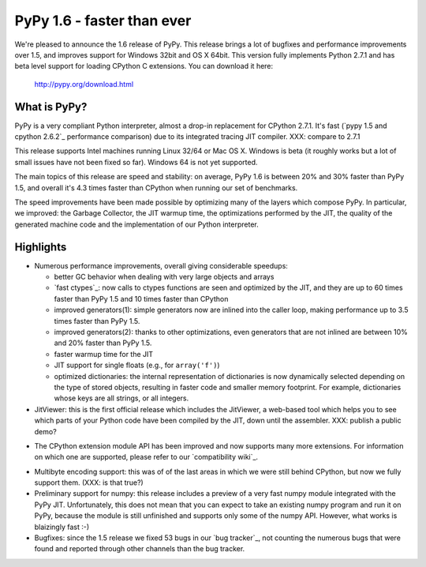 ===========================
PyPy 1.6 - faster than ever
===========================

We're pleased to announce the 1.6 release of PyPy. This release brings a lot
of bugfixes and performance improvements over 1.5, and improves support for
Windows 32bit and OS X 64bit. This version fully implements Python 2.7.1 and
has beta level support for loading CPython C extensions.  You can download it
here:

    http://pypy.org/download.html

What is PyPy?
=============

PyPy is a very compliant Python interpreter, almost a drop-in replacement for
CPython 2.7.1. It's fast (`pypy 1.5 and cpython 2.6.2`_ performance comparison)
due to its integrated tracing JIT compiler. XXX: compare to 2.7.1

This release supports Intel machines running Linux 32/64 or Mac OS X.  Windows
is beta (it roughly works but a lot of small issues have not been fixed so
far).  Windows 64 is not yet supported.

The main topics of this release are speed and stability: on average, PyPy 1.6
is between 20% and 30% faster than PyPy 1.5, and overall it's 4.3 times faster
than CPython when running our set of benchmarks.

The speed improvements have been made possible by optimizing many of the
layers which compose PyPy.  In particular, we improved: the Garbage Collector,
the JIT warmup time, the optimizations performed by the JIT, the quality of
the generated machine code and the implementation of our Python interpreter.


Highlights
==========

* Numerous performance improvements, overall giving considerable speedups:

  - better GC behavior when dealing with very large objects and arrays

  - `fast ctypes`_: now calls to ctypes functions are seen and optimized
    by the JIT, and they are up to 60 times faster than PyPy 1.5 and 10 times
    faster than CPython

  - improved generators(1): simple generators now are inlined into the caller
    loop, making performance up to 3.5 times faster than PyPy 1.5.

  - improved generators(2): thanks to other optimizations, even generators
    that are not inlined are between 10% and 20% faster than PyPy 1.5.

  - faster warmup time for the JIT

  - JIT support for single floats (e.g., for ``array('f')``)

  - optimized dictionaries: the internal representation of dictionaries is now
    dynamically selected depending on the type of stored objects, resulting in
    faster code and smaller memory footprint.  For example, dictionaries whose
    keys are all strings, or all integers.

* JitViewer: this is the first official release which includes the JitViewer,
  a web-based tool which helps you to see which parts of your Python code have
  been compiled by the JIT, down until the assembler. XXX: publish a public
  demo?

- The CPython extension module API has been improved and now supports many
  more extensions. For information on which one are supported, please refer to
  our `compatibility wiki`_.

* Multibyte encoding support: this was of of the last areas in which we were
  still behind CPython, but now we fully support them. (XXX: is that true?)

* Preliminary support for numpy: this release includes a preview of a very
  fast numpy module integrated with the PyPy JIT.  Unfortunately, this does
  not mean that you can expect to take an existing numpy program and run it on
  PyPy, because the module is still unfinished and supports only some of the
  numpy API.  However, what works is blaizingly fast :-)

* Bugfixes: since the 1.5 release we fixed 53 bugs in our `bug tracker`_, not
  counting the numerous bugs that were found and reported through other
  channels than the bug tracker.
